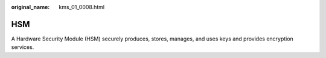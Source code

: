:original_name: kms_01_0008.html

.. _kms_01_0008:

HSM
===

A Hardware Security Module (HSM) securely produces, stores, manages, and uses keys and provides encryption services.

